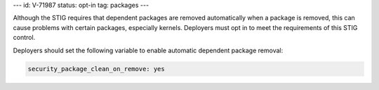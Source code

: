---
id: V-71987
status: opt-in
tag: packages
---

Although the STIG requires that dependent packages are removed automatically
when a package is removed, this can cause problems with certain packages,
especially kernels. Deployers must opt in to meet the requirements of this STIG
control.

Deployers should set the following variable to enable automatic dependent
package removal:

.. code-block:: yaml

    security_package_clean_on_remove: yes
